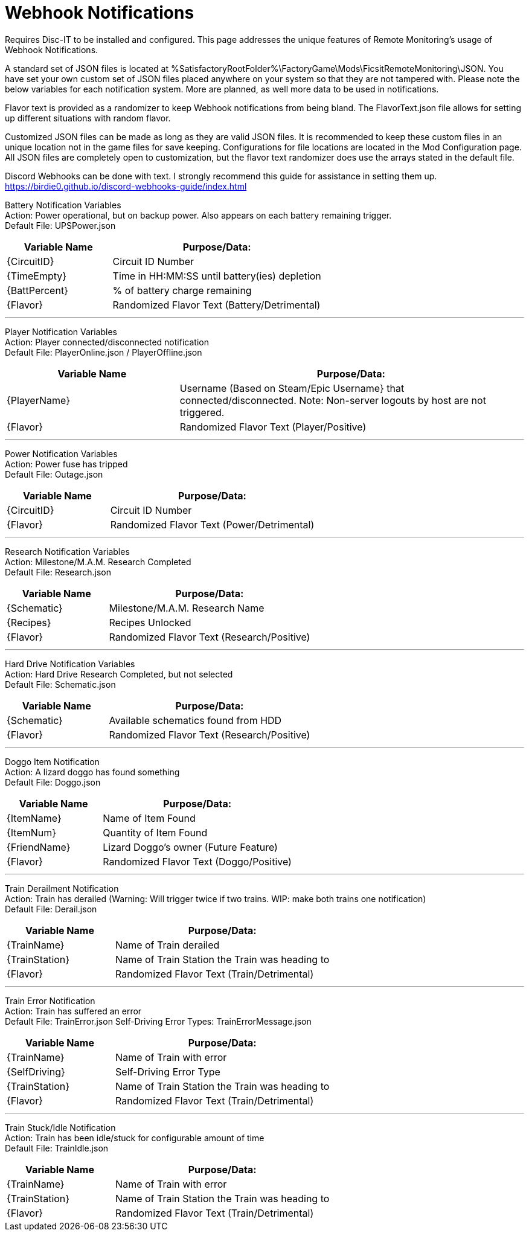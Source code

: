 = Webhook Notifications

:url-repo: https://github.com/porisius/FicsitRemoteMonitoring

Requires Disc-IT to be installed and configured. This page addresses the unique features of Remote Monitoring's usage of Webhook Notifications.

A standard set of JSON files is located at %SatisfactoryRootFolder%\FactoryGame\Mods\FicsitRemoteMonitoring\JSON. You have set your own custom set of JSON files placed anywhere on your system so that they are not tampered with. Please note the below variables for each notification system. More are planned, as well more data to be used in notifications.

Flavor text is provided as a randomizer to keep Webhook notifications from being bland. The FlavorText.json file allows for setting up different situations with random flavor.

Customized JSON files can be made as long as they are valid JSON files. It is recommended to keep these custom files in an unique location not in the game files for save keeping. Configurations for file locations are located in the Mod Configuration page. All JSON files are completely open to customization, but the flavor text randomizer does use the arrays stated in the default file.

Discord Webhooks can be done with text. I strongly recommend this guide for assistance in setting them up. +
https://birdie0.github.io/discord-webhooks-guide/index.html


Battery Notification Variables +
Action: Power operational, but on backup power. Also appears on each battery remaining trigger. +
Default File: UPSPower.json
[cols="2,4"]
|===
|Variable Name |Purpose/Data:

|{CircuitID}
|Circuit ID Number

|{TimeEmpty}
|Time in HH:MM:SS until battery(ies) depletion

|{BattPercent}
|% of battery charge remaining

|{Flavor}
|Randomized Flavor Text (Battery/Detrimental)

|===
'''
Player Notification Variables +
Action: Player connected/disconnected notification +
Default File: PlayerOnline.json / PlayerOffline.json
[cols="2,4"]
|===
|Variable Name |Purpose/Data:

|{PlayerName}
|Username (Based on Steam/Epic Username} that connected/disconnected. Note: Non-server logouts by host are not triggered.

|{Flavor}
|Randomized Flavor Text (Player/Positive)

|===
'''
Power Notification Variables +
Action: Power fuse has tripped +
Default File: Outage.json
[cols="2,4"]
|===
|Variable Name |Purpose/Data:

|{CircuitID}
|Circuit ID Number

|{Flavor}
|Randomized Flavor Text (Power/Detrimental)

|===
'''
Research Notification Variables +
Action: Milestone/M.A.M. Research Completed +
Default File: Research.json
[cols="2,4"]
|===
|Variable Name |Purpose/Data:

|{Schematic}
|Milestone/M.A.M. Research Name

|{Recipes}
|Recipes Unlocked

|{Flavor}
|Randomized Flavor Text (Research/Positive)

|===
'''
Hard Drive Notification Variables +
Action: Hard Drive Research Completed, but not selected +
Default File: Schematic.json
[cols="2,4"]
|===
|Variable Name |Purpose/Data:

|{Schematic}
|Available schematics found from HDD

|{Flavor}
|Randomized Flavor Text (Research/Positive)

|===
'''
Doggo Item Notification +
Action: A lizard doggo has found something +
Default File: Doggo.json
[cols="2,4"]
|===
|Variable Name |Purpose/Data:

|{ItemName}
|Name of Item Found

|{ItemNum}
|Quantity of Item Found

|{FriendName}
|Lizard Doggo's owner (Future Feature)

|{Flavor}
|Randomized Flavor Text (Doggo/Positive)

|===
'''
Train Derailment Notification +
Action: Train has derailed (Warning: Will trigger twice if two trains. WIP: make both trains one notification) +
Default File: Derail.json
[cols="2,4"]
|===
|Variable Name |Purpose/Data:

|{TrainName}
|Name of Train derailed

|{TrainStation}
|Name of Train Station the Train was heading to

|{Flavor}
|Randomized Flavor Text (Train/Detrimental)

|===
'''
Train Error Notification +
Action: Train has suffered an error +
Default File: TrainError.json
Self-Driving Error Types: TrainErrorMessage.json
[cols="2,4"]
|===
|Variable Name |Purpose/Data:

|{TrainName}
|Name of Train with error

|{SelfDriving}
|Self-Driving Error Type

|{TrainStation}
|Name of Train Station the Train was heading to

|{Flavor}
|Randomized Flavor Text (Train/Detrimental)

|===
'''
Train Stuck/Idle Notification +
Action: Train has been idle/stuck for configurable amount of time +
Default File: TrainIdle.json
[cols="2,4"]
|===
|Variable Name |Purpose/Data:

|{TrainName}
|Name of Train with error

|{TrainStation}
|Name of Train Station the Train was heading to

|{Flavor}
|Randomized Flavor Text (Train/Detrimental)

|===